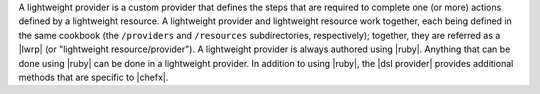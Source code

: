 .. The contents of this file are included in multiple topics.
.. This file should not be changed in a way that hinders its ability to appear in multiple documentation sets.


A lightweight provider is a custom provider that defines the steps that are required to complete one (or more) actions defined by a lightweight resource. A lightweight provider and lightweight resource work together, each being defined in the same cookbook (the ``/providers`` and ``/resources`` subdirectories, respectively); together, they are referred as a |lwrp| (or "lightweight resource/provider"). A lightweight provider is always authored using |ruby|. Anything that can be done using |ruby| can be done in a lightweight provider. In addition to using |ruby|, the |dsl provider| provides additional methods that are specific to |chefx|.
